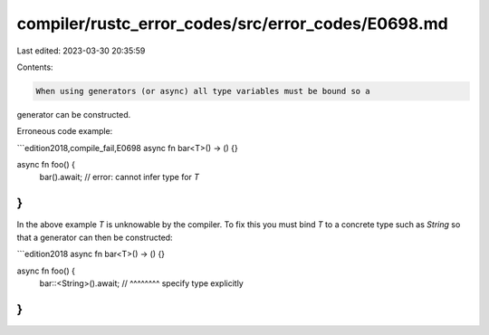 compiler/rustc_error_codes/src/error_codes/E0698.md
===================================================

Last edited: 2023-03-30 20:35:59

Contents:

.. code-block:: md

    When using generators (or async) all type variables must be bound so a
generator can be constructed.

Erroneous code example:

```edition2018,compile_fail,E0698
async fn bar<T>() -> () {}

async fn foo() {
    bar().await; // error: cannot infer type for `T`
}
```

In the above example `T` is unknowable by the compiler.
To fix this you must bind `T` to a concrete type such as `String`
so that a generator can then be constructed:

```edition2018
async fn bar<T>() -> () {}

async fn foo() {
    bar::<String>().await;
    //   ^^^^^^^^ specify type explicitly
}
```


